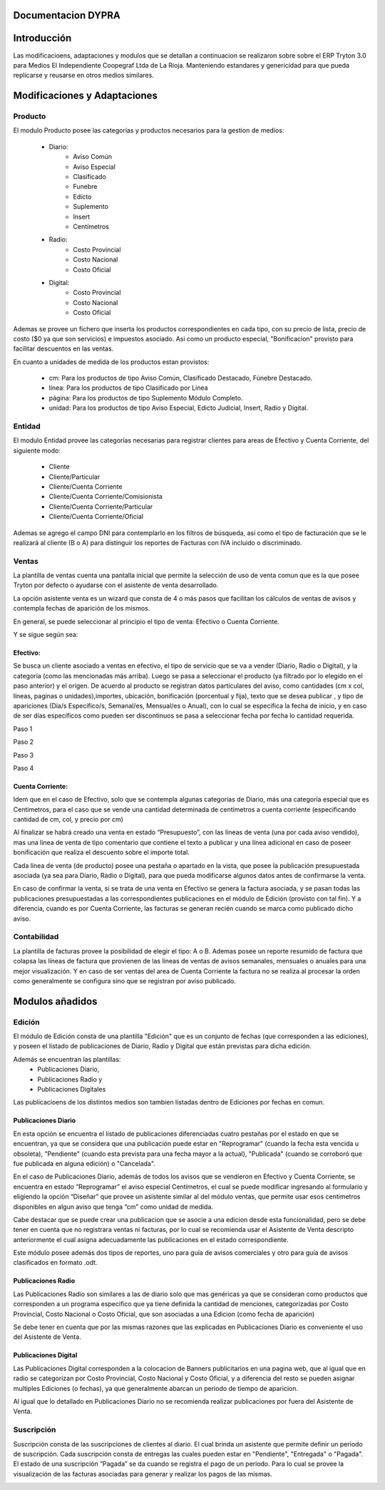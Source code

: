 .. documentacion modulos DYPRA documentation master file, created by
   sphinx-quickstart on Mon Apr  7 17:10:44 2014.
   You can adapt this file completely to your liking, but it should at least
   contain the root `toctree` directive.


Documentacion DYPRA
===================

Introducción
============

Las modificacioens, adaptaciones y modulos que se detallan a continuacion se realizaron sobre sobre el ERP Tryton 3.0 para Medios El Independiente Coopegraf Ltda de La Rioja. Manteniendo estandares y genericidad para que pueda replicarse y reusarse en otros medios similares.


Modificaciones y Adaptaciones
=============================

Producto
--------

El modulo Producto posee las categorías y productos necesarios para la gestion de medios:

   * Diario:
       * Aviso Común
       * Aviso Especial
       * Clasificado
       * Funebre
       * Edicto
       * Suplemento
       * Insert
       * Centímetros
   * Radio:
	   * Costo Provincial
	   * Costo Nacional
	   * Costo Oficial
   * Digital:
	   * Costo Provincial
	   * Costo Nacional
	   * Costo Oficial

.. figure:: img/catproductos.png
   :width: 750 px
   :align: center

Ademas se provee un fichero que inserta los productos correspondientes en cada tipo, con su precio de lista, precio de costo ($0 ya que son servicios) e impuestos asociado. Asi como un producto especial, "Bonificacion" provisto para facilitar descuentos en las ventas.

.. image:: img/productos.png
   :width: 750 px

En cuanto a unidades de medida de los productos estan provistos:

   * cm: Para los productos de tipo Aviso Común, Clasificado Destacado, Fúnebre Destacado.
   * línea: Para los productos de tipo Clasificado por Línea
   * página: Para los productos de tipo Suplemento Módulo Completo.
   * unidad: Para los productos de tipo Aviso Especial, Edicto Judicial, Insert, Radio y Digital.


Entidad
--------

El modulo Entidad provee las categorías necesarias para registrar clientes para areas de Efectivo y Cuenta Corriente, del siguiente modo:

   * Cliente
   * Cliente/Particular
   * Cliente/Cuenta Corriente
   * Cliente/Cuenta Corriente/Comisionista
   * Cliente/Cuenta Corriente/Particular
   * Cliente/Cuenta Corriente/Oficial


.. image:: img/catclientes.png
   :width: 750 px

Ademas se agrego el campo DNI para contemplarlo en los filtros de búsqueda, asi como el tipo de facturación que se le realizará al cliente (B o A) para distinguir los reportes de Facturas con IVA incluido o discriminado.

.. image:: img/altacliente.png
   :width: 750 px


Ventas
------

La plantilla de ventas cuenta una pantalla inicial que permite la selección de uso de venta comun que es la que posee Tryton por defecto o ayudarse con el asistente de venta desarrollado.

.. image:: img/ventainicial.png
   :width: 750 px

La opción asistente venta es un wizard que consta de 4 o más pasos que facilitan los cálculos de ventas de avisos y contempla fechas de aparición de los mismos. 

En general, se puede seleccionar al principio el tipo de venta: Efectivo o Cuenta Corriente.

Y se sigue según sea:

Efectivo:
"""""""""
Se busca un cliente asociado a ventas en efectivo, el tipo de servicio que se va a vender (Diario, Radio o Digital), y la categoría (como las mencionadas más arriba). Luego se pasa a seleccionar el producto (ya filtrado por lo elegido en el paso anterior) y el origen. De acuerdo al producto se registran datos particulares del aviso, como cantidades (cm x col, líneas, paginas o unidades),importes, ubicación, bonificación (porcentual y fija), texto que se desea publicar , y tipo de apariciones (Dia/s Específico/s, Semanal/es, Mensual/es o Anual), con lo cual se especifica la fecha de inicio, y en caso de ser días específicos como pueden ser discontinuos se pasa a seleccionar fecha por fecha lo cantidad requerida.

Paso 1

.. image:: img/efectivopasouno.png
   :width: 750 px

Paso 2

.. image:: img/efectivopasodos.png
   :width: 750 px

Paso 3

.. image:: img/efectivopasotres.png
   :width: 750 px

Paso 4

.. image:: img/efectivopasocuatro.png
   :width: 750 px


Cuenta Corriente:
"""""""""""""""""
Idem que en el caso de Efectivo, solo que se contempla algunas categorías de Diario, más una categoría especial que es Centimetros, para el caso que se vende una cantidad determinada de centímetros a cuenta corriente (especificando cantidad de cm, col, y precio por cm)

.. image:: img/ctactecms.png
   :width: 750 px


Al finalizar se habrá creado una venta en estado “Presupuesto”, con las líneas de venta (una por cada aviso vendido), mas una linea de venta de tipo comentario que contiene el texto a publicar y una línea adicional en caso de poseer bonificación que realiza el descuento sobre el importe total.

.. image:: img/ventaefectivopresup.png
   :width: 750 px

Cada línea de venta (de producto) posee una pestaña o apartado en la vista, que posee la publicación presupuestada asociada (ya sea para Diario, Radio o Digital), para que pueda modificarse algunos datos antes de confirmarse la venta.

.. image:: img/publicpresup.png
   :width: 750 px

.. image:: img/publicpresupdetalle.png
   :width: 750 px

En caso de confirmar la venta, si se trata de una venta en Efectivo se genera la factura asociada, y se pasan todas las publicaciones presupuestadas a las correspondientes publicaciones en el módulo de Edición (provisto con tal fin). Y a diferencia, cuando es por Cuenta Corriente, las facturas se generan recién cuando se marca como publicado dicho aviso.


Contabilidad
------------

La plantilla de facturas provee la posibilidad de elegir el tipo: A o B.
Ademas posee un reporte resumido de factura que colapsa las líneas de factura que provienen de las líneas de ventas de avisos semanales, mensuales o anuales para una mejor visualización. 
Y en caso de ser ventas del area de Cuenta Corriente la factura no se realiza al procesar la orden como generalmente se configura sino que se registran por aviso publicado.

.. image:: img/facturaresumida.png
   :width: 750 px


Modulos añadidos
================

Edición
-------

El módulo de Edición consta de una plantilla "Edición" que es un conjunto de fechas (que corresponden a las ediciones), y poseen el listado de publicaciones de Diario, Radio y Digital que están previstas para dicha edición.

.. image:: img/ediciones.png
   :width: 750 px


Además se encuentran las plantillas: 
   * Publicaciones Diario,
   * Publicaciones Radio y 
   * Publicaciones Digitales

.. image:: img/menu.png
   :width: 750 px

Las publicacioens de los distintos medios son tambien listadas dentro de Ediciones por fechas en comun.

.. image:: img/publicacionesediciones.png
   :width: 750 px



Publicaciones Diario
""""""""""""""""""""

En esta opción se encuentra el listado de publicaciones diferenciadas cuatro pestañas por el estado en que se encuentran, ya que se considera que una publicación puede estar en "Reprogramar" (cuando la fecha esta vencida u obsoleta), "Pendiente" (cuando esta prevista para una fecha mayor a la actual), "Publicada" (cuando se corroboró que fue publicada en alguna edición) o "Cancelada".

.. image:: img/publicacionesdiario.png
   :width: 750 px

En el caso de Publicaciones Diario, además de todos los avisos que se vendieron en Efectivo y Cuenta Corriente, se encuentra en estado “Reprogramar” el aviso especial Centímetros, el cual se puede modificar ingresando al formulario y eligiendo la opción “Diseñar” que provee un asistente similar al del módulo ventas, que permite usar esos centimetros disponibles en algun aviso que tenga “cm” como unidad de medida.

.. image:: img/cms.png
   :width: 750 px

Cabe destacar que se puede crear una publicacion que se asocie a una edicion desde esta funcionalidad, pero se debe tener en cuenta que no registrara ventas ni facturas, por lo cual se recomienda usar el Asistente de Venta descripto anteriormente el cual asigna adecuadamente las publicaciones en el estado correspondiente.

.. image:: img/altapubldiario.png
   :width: 750 px

Este módulo posee además dos tipos de reportes, uno para guía de avisos comerciales y otro para guía de avisos clasificados en formato .odt.

Publicaciones Radio
"""""""""""""""""""

Las Publicaciones Radio son similares a las de diario solo que mas genéricas ya que se consideran como productos que corresponden a un programa especifico que ya tiene definida la cantidad de menciones, categorizadas por Costo Provincial, Costo Nacional o Costo Oficial, que son asociadas a una Edicion (como fecha de aparición)

.. image:: img/altapublradio.png
   :width: 750 px

Se debe tener en cuenta que por las mismas razones que las explicadas en Publicaciones Diario es conveniente el uso del Asistente de Venta.


Publicaciones Digital
"""""""""""""""""""""

Las Publicaciones Digital corresponden a la colocacion de Banners publicitarios en una pagina web, que al igual que en radio se categorizan por Costo Provincial, Costo Nacional y Costo Oficial, y a diferencia del resto se pueden asignar multiples Ediciones (o fechas), ya que generalmente abarcan un periodo de tiempo de aparicion.

.. image:: img/altapubldigital.png
   :width: 750 px

Al igual que lo detallado en Publicaciones Diario no se recomienda realizar publicaciones por fuera del Asistente de Venta.

Suscripción
-----------

.. image:: img/suscricpcion.png
   :width: 750 px


Suscripción consta de las suscripciones de clientes al diario. 
El cual brinda un asistente que permite definir un periodo de suscripción. 
Cada suscripción consta de entregas las cuales pueden estar en "Pendiente", "Entregada" o "Pagada". El estado de una suscripción “Pagada” se da cuando se registra el pago de un periodo. Para lo cual se provee la visualización de las facturas asociadas para generar y realizar los pagos de las mismas. 

.. image:: img/altasuscripcion.png
   :width: 750 px


